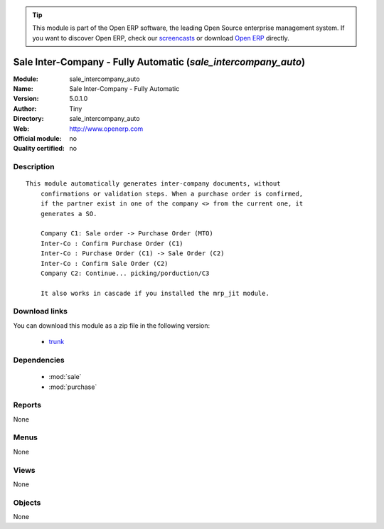 
.. module:: sale_intercompany_auto
    :synopsis: Sale Inter-Company - Fully Automatic 
    :noindex:
.. 

.. raw:: html

      <br />
    <link rel="stylesheet" href="../_static/hide_objects_in_sidebar.css" type="text/css" />

.. tip:: This module is part of the Open ERP software, the leading Open Source 
  enterprise management system. If you want to discover Open ERP, check our 
  `screencasts <href="http://openerp.tv>`_ or download 
  `Open ERP <href="http://openerp.com>`_ directly.

.. raw:: html

    <div class="js-kit-rating" title="" permalink="" standalone="yes" path="/sale_intercompany_auto"></div>
    <script src="http://js-kit.com/ratings.js"></script>

Sale Inter-Company - Fully Automatic (*sale_intercompany_auto*)
===============================================================
:Module: sale_intercompany_auto
:Name: Sale Inter-Company - Fully Automatic
:Version: 5.0.1.0
:Author: Tiny
:Directory: sale_intercompany_auto
:Web: http://www.openerp.com
:Official module: no
:Quality certified: no

Description
-----------

::

  This module automatically generates inter-company documents, without
      confirmations or validation steps. When a purchase order is confirmed,
      if the partner exist in one of the company <> from the current one, it
      generates a SO.
  
      Company C1: Sale order -> Purchase Order (MTO)
      Inter-Co : Confirm Purchase Order (C1)
      Inter-Co : Purchase Order (C1) -> Sale Order (C2)
      Inter-Co : Confirm Sale Order (C2)
      Company C2: Continue... picking/porduction/C3
  
      It also works in cascade if you installed the mrp_jit module.

Download links
--------------

You can download this module as a zip file in the following version:

  * `trunk </download/modules/trunk/sale_intercompany_auto.zip>`_


Dependencies
------------

 * :mod:`sale`
 * :mod:`purchase`

Reports
-------

None


Menus
-------


None


Views
-----


None



Objects
-------

None
